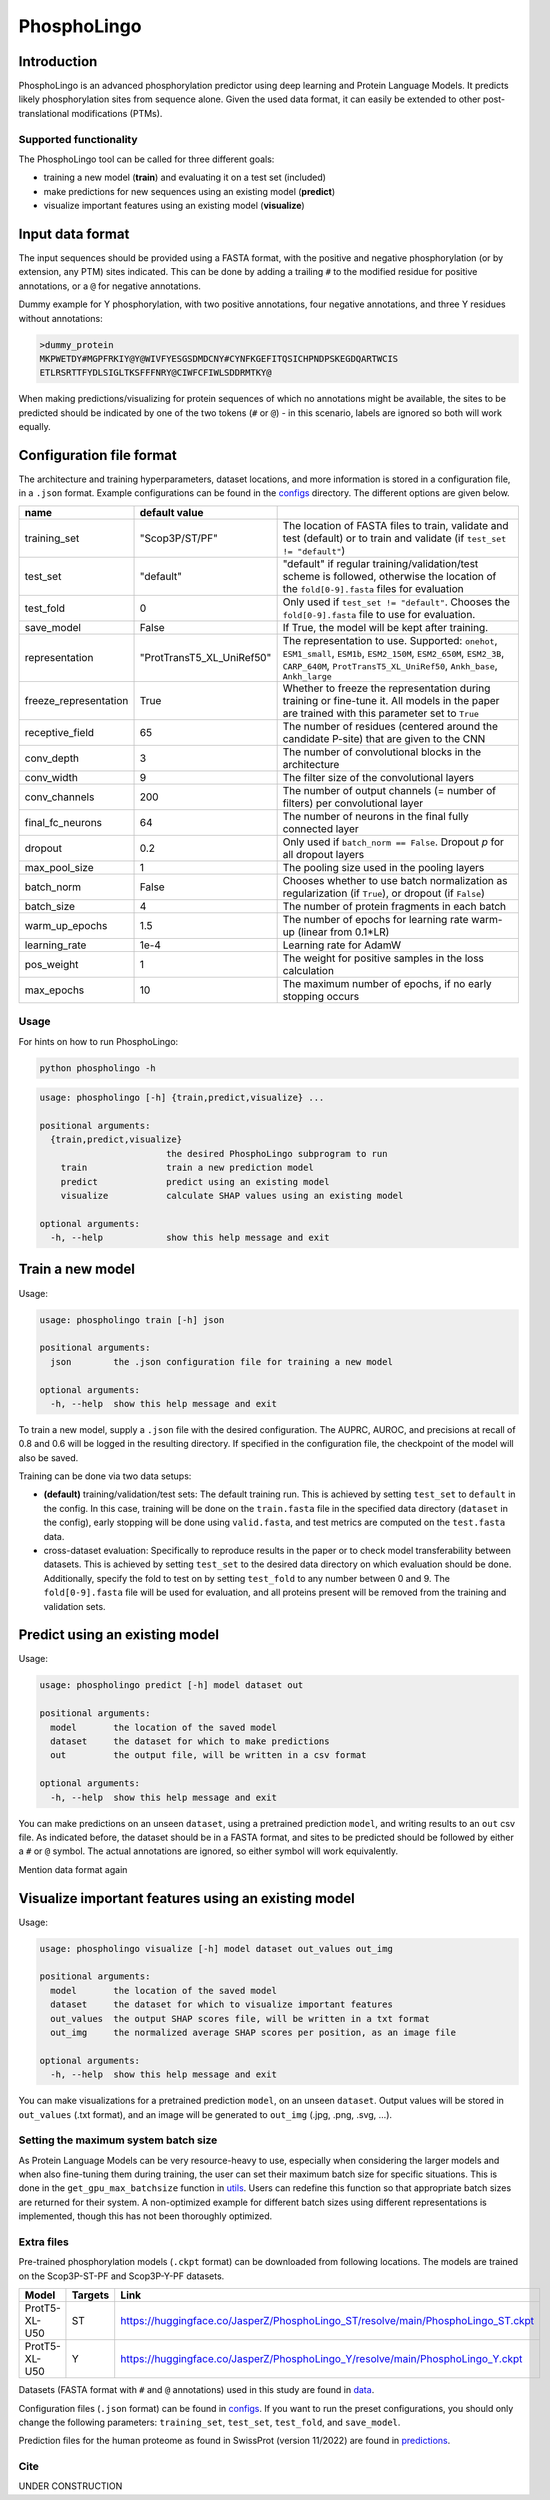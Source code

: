 ############
PhosphoLingo
############

Introduction
############
PhosphoLingo is an advanced phosphorylation predictor using deep learning and Protein Language Models. It predicts likely phosphorylation sites from sequence alone. Given the used data format, it can easily be extended to other post-translational modifications (PTMs).

Supported functionality
***********************
The PhosphoLingo tool can be called for three different goals:

- training a new model (**train**) and evaluating it on a test set (included)
- make predictions for new sequences using an existing model (**predict**)
- visualize important features using an existing model (**visualize**)

Input data format
#################
The input sequences should be provided using a FASTA format, with the positive and negative phosphorylation (or by extension, any PTM) sites indicated. This can be done by adding a trailing ``#`` to the modified residue for positive annotations, or a ``@`` for negative annotations.

Dummy example for Y phosphorylation, with two positive annotations, four negative annotations, and three Y residues without annotations:

.. code-block::

    >dummy_protein
    MKPWETDY#MGPFRKIY@Y@WIVFYESGSDMDCNY#CYNFKGEFITQSICHPNDPSKEGDQARTWCIS
    ETLRSRTTFYDLSIGLTKSFFFNRY@CIWFCFIWLSDDRMTKY@

When making predictions/visualizing for protein sequences of which no annotations might be available, the sites to be predicted should be indicated by one of the two tokens (``#`` or ``@``) - in this scenario, labels are ignored so both will work equally.

Configuration file format
#########################
.. _configs: https://github.com/jasperzuallaert/PhosphoLingo/tree/master/configs
The architecture and training hyperparameters, dataset locations, and more information is stored in a configuration file, in a ``.json`` format. Example configurations can be found in the configs_ directory. The different options are given below.

====================== ========================== ===
name                   default value
====================== ========================== ===
training_set           "Scop3P/ST/PF"             The location of FASTA files to train, validate and test (default) or to train and validate (if ``test_set != "default"``)
test_set               "default"                  "default" if regular training/validation/test scheme is followed, otherwise the location of the ``fold[0-9].fasta`` files for evaluation
test_fold              0                          Only used if ``test_set != "default"``. Chooses the ``fold[0-9].fasta`` file to use for evaluation.
save_model             False                      If True, the model will be kept after training.
representation         "ProtTransT5_XL_UniRef50"  The representation to use. Supported: ``onehot``, ``ESM1_small``, ``ESM1b``, ``ESM2_150M``, ``ESM2_650M``, ``ESM2_3B``, ``CARP_640M``, ``ProtTransT5_XL_UniRef50``, ``Ankh_base``, ``Ankh_large``
freeze_representation  True                       Whether to freeze the representation during training or fine-tune it. All models in the paper are trained with this parameter set to ``True``
receptive_field        65                         The number of residues (centered around the candidate P-site) that are given to the CNN
conv_depth             3                          The number of convolutional blocks in the architecture
conv_width             9                          The filter size of the convolutional layers
conv_channels          200                        The number of output channels (= number of filters) per convolutional layer
final_fc_neurons       64                         The number of neurons in the final fully connected layer
dropout                0.2                        Only used if ``batch_norm == False``. Dropout *p* for all dropout layers
max_pool_size          1                          The pooling size used in the pooling layers
batch_norm             False                      Chooses whether to use batch normalization as regularization (if ``True``), or dropout (if ``False``)
batch_size             4                          The number of protein fragments in each batch
warm_up_epochs         1.5                        The number of epochs for learning rate warm-up (linear from 0.1*LR)
learning_rate          1e-4                       Learning rate for AdamW

pos_weight             1                          The weight for positive samples in the loss calculation
max_epochs             10                         The maximum number of epochs, if no early stopping occurs
====================== ========================== ===

Usage
*****
For hints on how to run PhosphoLingo:

.. code-block::

    python phospholingo -h

.. code-block::

    usage: phospholingo [-h] {train,predict,visualize} ...

    positional arguments:
      {train,predict,visualize}
                            the desired PhosphoLingo subprogram to run
        train               train a new prediction model
        predict             predict using an existing model
        visualize           calculate SHAP values using an existing model

    optional arguments:
      -h, --help            show this help message and exit

Train a new model
#################
Usage:

.. code-block ::

    usage: phospholingo train [-h] json

    positional arguments:
      json        the .json configuration file for training a new model

    optional arguments:
      -h, --help  show this help message and exit

To train a new model, supply a ``.json`` file with the desired configuration. The AUPRC, AUROC, and precisions at recall of 0.8 and 0.6 will be logged in the resulting directory. If specified in the configuration file, the checkpoint of the model will also be saved.

Training can be done via two data setups:

- **(default)** training/validation/test sets: The default training run. This is achieved by setting ``test_set`` to ``default`` in the config. In this case, training will be done on the ``train.fasta`` file in the specified data directory (``dataset`` in the config), early stopping will be done using ``valid.fasta``, and test metrics are computed on the ``test.fasta`` data.
- cross-dataset evaluation: Specifically to reproduce results in the paper or to check model transferability between datasets. This is achieved by setting ``test_set`` to the desired data directory on which evaluation should be done. Additionally, specify the fold to test on by setting ``test_fold`` to any number between 0 and 9. The ``fold[0-9].fasta`` file will be used for evaluation, and all proteins present will be removed from the training and validation sets.



Predict using an existing model
###############################
Usage:

.. code-block ::

    usage: phospholingo predict [-h] model dataset out

    positional arguments:
      model       the location of the saved model
      dataset     the dataset for which to make predictions
      out         the output file, will be written in a csv format

    optional arguments:
      -h, --help  show this help message and exit

You can make predictions on an unseen ``dataset``, using a pretrained prediction ``model``, and writing results to an ``out`` csv file. As indicated before, the dataset should be in a FASTA format, and sites to be predicted should be followed by either a ``#`` or ``@`` symbol. The actual annotations are ignored, so either symbol will work equivalently.


Mention data format again

Visualize important features using an existing model
####################################################
Usage:

.. code-block ::

    usage: phospholingo visualize [-h] model dataset out_values out_img

    positional arguments:
      model       the location of the saved model
      dataset     the dataset for which to visualize important features
      out_values  the output SHAP scores file, will be written in a txt format
      out_img     the normalized average SHAP scores per position, as an image file

    optional arguments:
      -h, --help  show this help message and exit

You can make visualizations for a pretrained prediction ``model``, on an unseen ``dataset``. Output values will be stored in ``out_values`` (.txt format), and an image will be generated to ``out_img`` (.jpg, .png, .svg, ...).

Setting the maximum system batch size
*************************************
.. _utils: https://github.com/jasperzuallaert/PhosphoLingo/blob/master/phospholingo/utils.py
As Protein Language Models can be very resource-heavy to use, especially when considering the larger models and when also fine-tuning them during training, the user can set their maximum batch size for specific situations. This is done in the ``get_gpu_max_batchsize`` function in utils_. Users can redefine this function so that appropriate batch sizes are returned for their system. A non-optimized example for different batch sizes using different representations is implemented, though this has not been thoroughly optimized.


Extra files
***********
Pre-trained phosphorylation models (``.ckpt`` format) can be downloaded from following locations. The models are trained on the Scop3P-ST-PF and Scop3P-Y-PF datasets.

====================== ======= =========
Model                  Targets Link
====================== ======= =========
ProtT5-XL-U50           ST     https://huggingface.co/JasperZ/PhosphoLingo_ST/resolve/main/PhosphoLingo_ST.ckpt
ProtT5-XL-U50           Y      https://huggingface.co/JasperZ/PhosphoLingo_Y/resolve/main/PhosphoLingo_Y.ckpt
====================== ======= =========

.. _data: https://github.com/jasperzuallaert/PhosphoLingo/blob/master/data/
.. _predictions: https://github.com/jasperzuallaert/PhosphoLingo/blob/master/predictions/
Datasets (FASTA format with ``#`` and ``@`` annotations) used in this study are found in data_.

Configuration files (``.json`` format) can be found in configs_. If you want to run the preset configurations, you should only change the following parameters: ``training_set``, ``test_set``, ``test_fold``, and ``save_model``.

Prediction files for the human proteome as found in SwissProt (version 11/2022) are found in predictions_.

Cite
****
UNDER CONSTRUCTION
